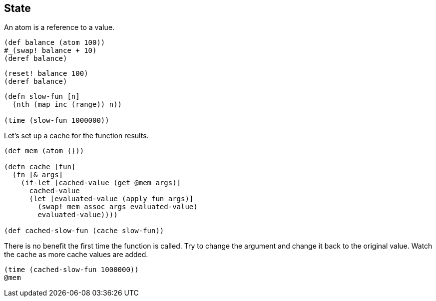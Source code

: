 == State

An atom is a reference to a value.

[source,clojure]
----
(def balance (atom 100))
#_(swap! balance + 10)
(deref balance)
----

[source,clojure]
----
(reset! balance 100)
(deref balance)
----

[source,clojure]
----
(defn slow-fun [n]
  (nth (map inc (range)) n))

(time (slow-fun 1000000))
----

Let's set up a cache for the function results.

[source,clojure]
----
(def mem (atom {}))

(defn cache [fun]
  (fn [& args]
    (if-let [cached-value (get @mem args)]
      cached-value
      (let [evaluated-value (apply fun args)]
        (swap! mem assoc args evaluated-value)
        evaluated-value))))

(def cached-slow-fun (cache slow-fun))
----

There is no benefit the first time the function is called. Try to change the argument and change it back to the original value. Watch the cache as more cache values are added.

[source,clojure]
----
(time (cached-slow-fun 1000000))
@mem
----

